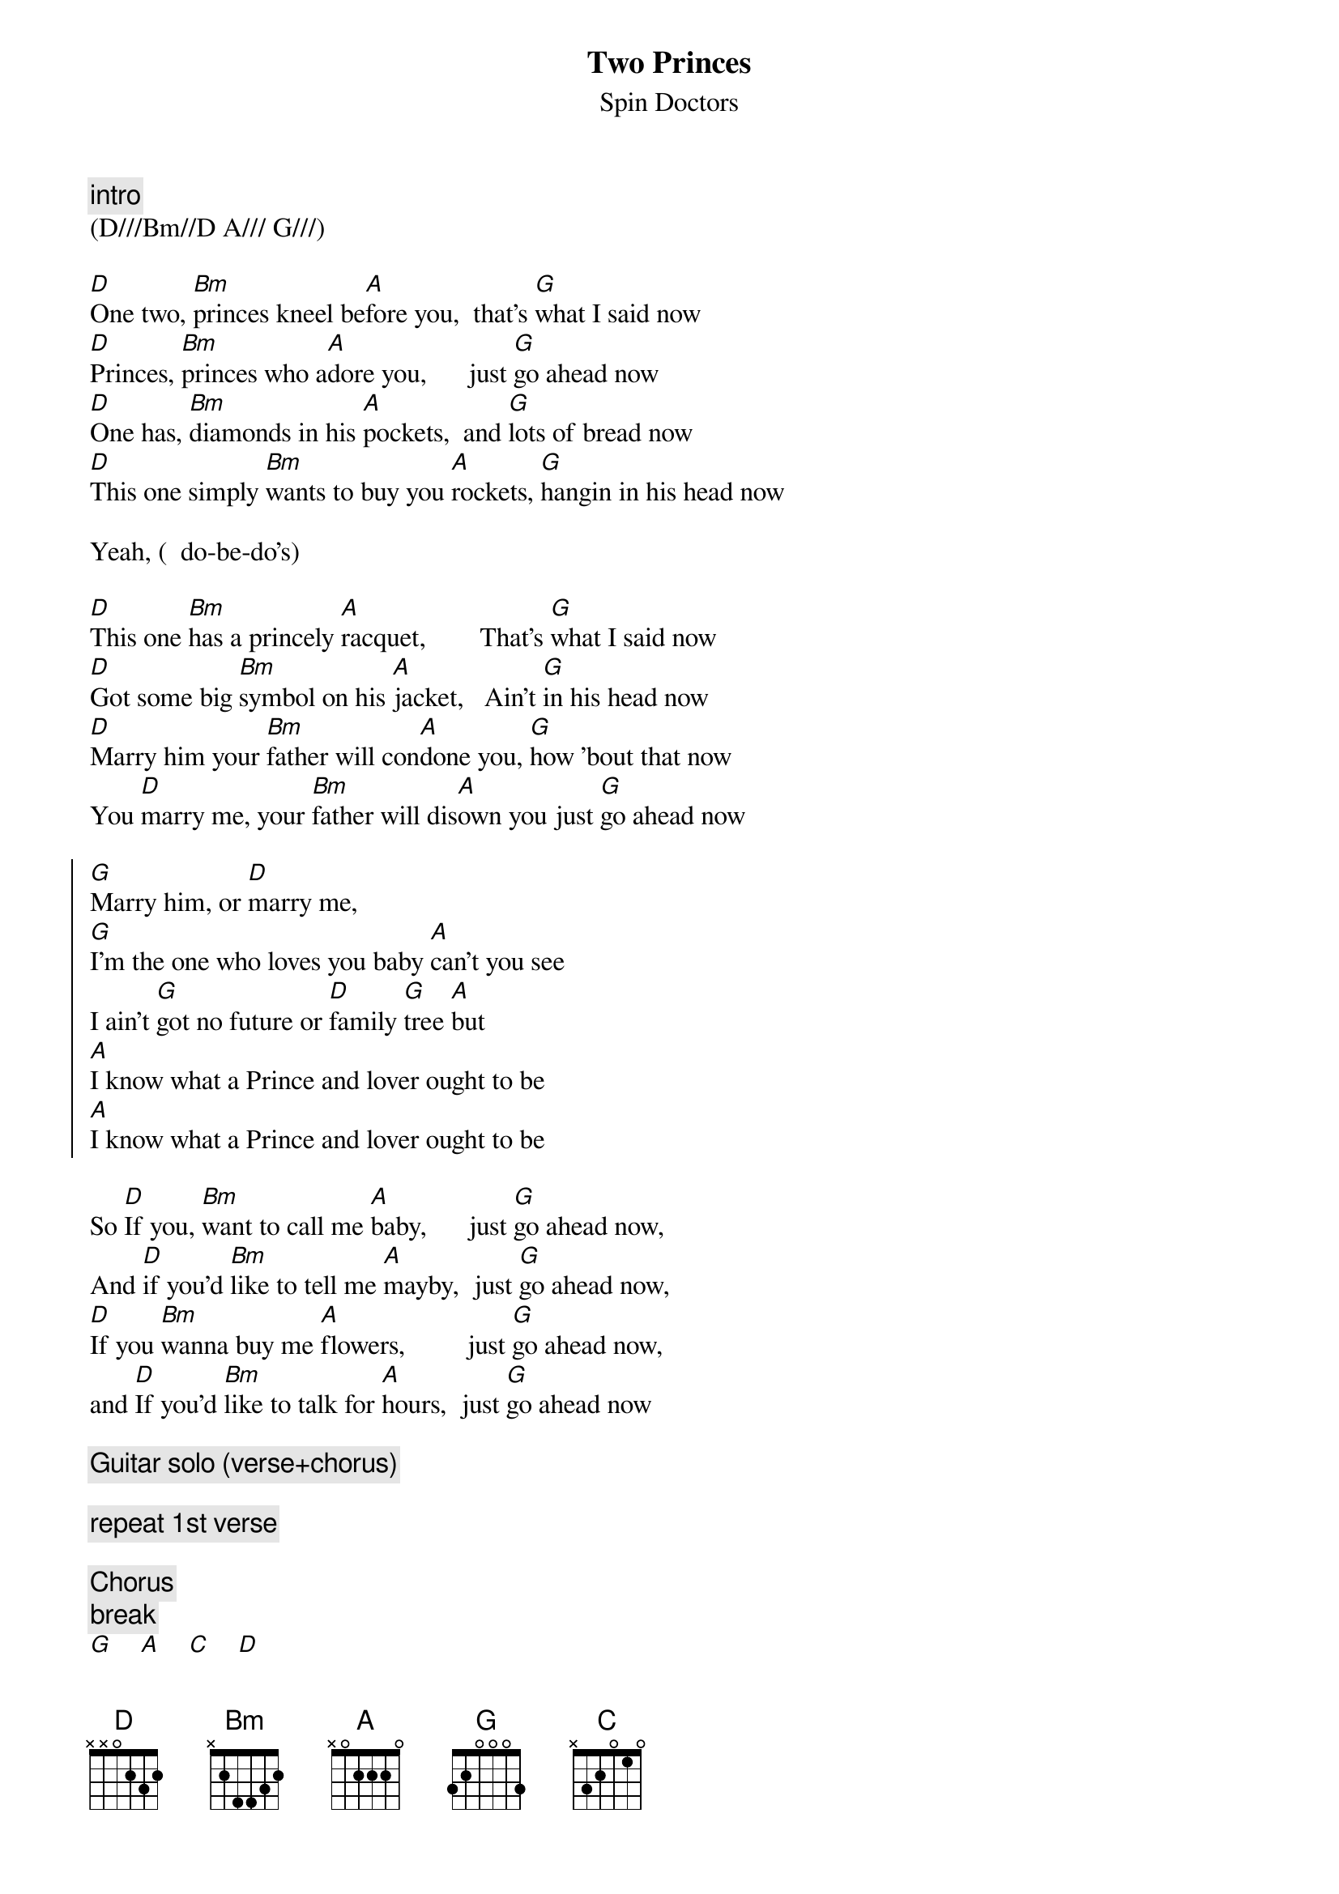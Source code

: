 {t:Two Princes}
{st:Spin Doctors}

{c:intro}
(D///Bm//D A/// G///)

[D]One two, [Bm]princes kneel be[A]fore you,  that's [G]what I said now
[D]Princes, [Bm]princes who a[A]dore you,      just [G]go ahead now
[D]One has, [Bm]diamonds in his [A]pockets,  and [G]lots of bread now
[D]This one simply [Bm]wants to buy you [A]rockets, [G]hangin in his head now

Yeah, (  do-be-do's)

[D]This one [Bm]has a princely [A]racquet,        That's [G]what I said now
[D]Got some big [Bm]symbol on his [A]jacket,   Ain't [G]in his head now
[D]Marry him your [Bm]father will con[A]done you, [G]how 'bout that now
You [D]marry me, your [Bm]father will dis[A]own you just [G]go ahead now

{soc}
[G]Marry him, or [D]marry me,
[G]I'm the one who loves you baby [A]can't you see
I ain't [G]got no future or [D]family [G]tree [A]but
[A]I know what a Prince and lover ought to be
[A]I know what a Prince and lover ought to be
{eoc}

So [D]If you, [Bm]want to call me [A]baby,      just [G]go ahead now,
And [D]if you'd [Bm]like to tell me [A]mayby,  just [G]go ahead now,
[D]If you [Bm]wanna buy me [A]flowers,         just [G]go ahead now,
and [D]If you'd [Bm]like to talk for [A]hours,  just [G]go ahead now

{c:Guitar solo (verse+chorus)}

{c:repeat 1st verse}

{c:Chorus}
{c:break}
[G]    [A]    [C]    [D]
{c:2nd verse acapella}

{c:solo (fade)}
